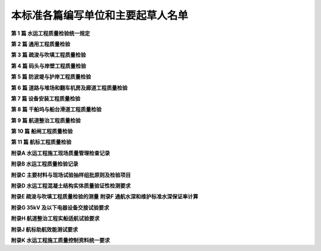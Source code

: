 本标准各篇编写单位和主要起草人名单
========================================

.. raw:: html

 <div style="text-align:center;"> <font size="5"><b>本标准各篇编写单位和主要起草人名单</b></div></font>
 <p></p>

**第 1 篇 水运工程质量检验统一规定**

.. raw:: html 

 <html>
	<head>
		<meta charset="utf-8">
	</head>
	<body>
 <table border="0" style="font-family:times new roman">
 <tr>
 <td width="100px"><b>主&nbsp;编&nbsp;单&nbsp;位&nbsp;:</b></td>
 <td>中交第一航务工程局有限公司、福建省交通基本建设工程质量监督检测站、长江航道局、中交第三航务工程局有限公司、江苏省交通规划设计院有限公司、中交天津航道局有限公司</td>
 </tr>
 
  <td><b>主要起草人：</b></td>
 <td>梁萌、张治强、张树仁、王辉、王何汇、李国祥、李进军</td>
 </tr>
  </table>
	</body>
 </html>
 <p></p>

**第 2 篇 通用工程质量检验**

.. raw:: html 

 <html>
	<head>
		<meta charset="utf-8">
	</head>
	<body>
 <table border="0" style="font-family:times new roman">
 <tr>
 <td width="100px"><b>主&nbsp;编&nbsp;单&nbsp;位&nbsp;:</b></td>
 <td>中交第一航务工程局有限公司、中交第二航务工程局有限公司、中交第三航务工程局有限公司、中交第四航务工程局有限公司、天津港（集团）有限公司 、福建省交通基本建设工程质量监督检测站、天津中北港湾工程建设监理有限公司</td>
 </tr>
 
  <td><b>主要起草人：</b></td>
 <td>温洪声、张树仁、梁萌、栗凤进、吴忠仁、王何汇、方东、卢秀敏、李俊毅、余锋、张雪鑫、许冶、程李凯、李伟、吴翔</td>
 </tr>
  </table>
	</body>
 </html>
  <p></p>

**第 3 篇 疏浚与吹填工程质量检验**

.. raw:: html 

 <html>
	<head>
	<meta charset="utf-8">
	</head>
	<body>
 <table border="0" style="font-family:times new roman">
 <tr>
 <td width="100px">主&nbsp;编&nbsp;单&nbsp;位&nbsp;:</td>
 <td>中国水运建设行业协会、中交天津航道局有限公司、长江航道局、中交上海航道局有限公司、中交广州航道局有限公司</td>
 </tr>
 
 <td><b>主要起草人：</b></td>
 <td>李进军、柳惠青、张宴方</td>
 </tr>
 </table>
 </body>
 </html>
  <p></p>  

**第 4 篇 码头与岸壁工程质量检验**

.. raw:: html 

 <html>
	<head>
	<meta charset="utf-8">
	</head>
	<body>
 <table border="0" style="font-family:times new roman">
 <tr>
 <td width="100px"><b>主&nbsp;编&nbsp;单&nbsp;位&nbsp;:</b></td>
 <td>中交第一航务工程局有限公司、中交第二航务工程局有限公司、中交第三航务工程局有限公司、中交第四航务工程局有限公司、天津港（集团）有限公司 、福建省交通基本建设工程质量监督检测站、天津中北港湾工程建设监理有限公司</td>
 </tr>
 
 <td><b>主要起草人：</b></td>
 <td>梁萌、温洪声、张树仁、吴忠仁、余锋、张雪鑫、栗凤进、彭瑞、穆晓娟、王惠民、许冶、吴翔</td>
 </tr>
 </table>
 </body>
 </html>
  <p></p>  

**第 5 篇 防波堤与护岸工程质量检验**

.. raw:: html 

 <html>
	<head>
	<meta charset="utf-8">
	</head>
	<body>
 <table border="0" style="font-family:times new roman">
 <tr>
 <td width="100px"><b>主&nbsp;编&nbsp;单&nbsp;位&nbsp;:</b></td>
 <td>中交第一航务工程局有限公司、中交第三航务工程局有限公司、中交第四航务工程局有限公司、天津港（集团）有限公司 、福建省交通基本建设工程质量监督检测站、天津中北港湾工程建设监理有限公司</td>
 </tr>
 
 <td><b>主要起草人：</b></td>
 <td>李春元、张树仁、张雪鑫、王惠民、穆晓娟、李伟、吴翔</td>
 </tr>
 </table>
 </body>
 </html>
  <p></p>   

**第 6 篇 道路与堆场和翻车机房及廊道工程质量检验**

.. raw:: html 

 <html>
	<head>
	<meta charset="utf-8">
	</head>
	<body>
 <table border="0" style="font-family:times new roman">
 <tr>
 <td width="100px"><b>主&nbsp;编&nbsp;单&nbsp;位&nbsp;:</b></td>
 <td>中交第四航务工程局有限公司、中交第一航务工程局有限公司、中交第三航务工程局有限公司、福建省交通基本建设工程质量监督检测站</td>
 </tr>
 
 <td><b>主要起草人：</b></td>
 <td>方东、穆晓娟、程李凯、刘金秋 、张树仁、张雪鑫</td>
 </tr>
 </table>
 </body>
 </html>
  <p></p>   


**第 7 篇 设备安装工程质量检验**

.. raw:: html 

 <html>
	<head>
	<meta charset="utf-8">
	</head>
	<body>
 <table border="0" style="font-family:times new roman">
 <tr>
 <td width="100px"><b>主&nbsp;编&nbsp;单&nbsp;位&nbsp;:</b></td>
 <td>中交第三航务工程局有限公司、中交三航局兴安基建筑工程有限公司、天津一航安装工程有限公司、江苏省交通规划设计院有限公司</td>
 </tr>
 
 <td><b>主要起草人：</b></td>
 <td>王何汇、邬敏娟、张德全、杨根成</td>
 </tr>
 </table>
 </body>
 </html>
  <p></p>   


**第 8 篇 干船坞与船台滑道工程质量检验**

.. raw:: html 

 <html>
	<head>
	<meta charset="utf-8">
	</head>
	<body>
 <table border="0" style="font-family:times new roman">
 <tr>
 <td width="100px"><b>主&nbsp;编&nbsp;单&nbsp;位&nbsp;:</b></td>
 <td>中交第一航务工程局有限公司、天津港湾工程设计院有限公司、中交第一航务工程勘察设计院有限公司、中交第三航务工程局有限公司</td>
 </tr>
 
 <td><b>主要起草人：</b></td>
 <td>彭瑞、张树仁、刘学武、吴忠仁、方东、赵晓岚、刘金秋</td>
 </tr>
 </table>
 </body>
 </html>
  <p></p>   


**第 9 篇 航道整治工程质量检验**

.. raw:: html 

 <html>
	<head>
	<meta charset="utf-8">
	</head>
	<body>
 <table border="0" style="font-family:times new roman">
 <tr>
 <td width="100px"><b>主&nbsp;编&nbsp;单&nbsp;位&nbsp;:</b></td>
 <td>长江航道局、交通运输部长江航务管理局、江苏省交通厅工程质量监督站、长江口航道管理局</td>
 </tr>
 
 <td><b>主要起草人：</b></td>
 <td>胡义龙、李国祥、章渝、何传金、汤渭清、陈卫中、白明</td>
 </tr>
 </table>
 </body>
 </html>
  <p></p>   


**第 10 篇 船闸工程质量检验**

.. raw:: html 

 <html>
	<head>
	<meta charset="utf-8">
	</head>
	<body>
 <table border="0" style="font-family:times new roman">
 <tr>
 <td width="100px"><b>主&nbsp;编&nbsp;单&nbsp;位&nbsp;:</b></td>
 <td>江苏省交通规划设计院有限公司、中交第二航务工程局有限公司、江苏省交通厅工程质量监督站</td>
 </tr>
 
 <td><b>主要起草人：</b></td>
 <td>王辉、丁兆铭、沈菊燕、汤渭清、黄珑、许建平、杨根成</td>
 </tr>
 </table>
 </body>
 </html>
  <p></p>   


**第 11 篇 航标工程质量检验**

.. raw:: html 

 <html>
	<head>
	<meta charset="utf-8">
	</head>
	<body>
 <table border="0" style="font-family:times new roman">
 <tr>
 <td width="100px"><b>主&nbsp;编&nbsp;单&nbsp;位&nbsp;:</b></td>
 <td>长江航道局、交通运输部长江航务管理局、上海海事局、广东省航道局、长江口航道管理局</td>
 </tr>
 
 <td><b>主要起草人：</b></td>
 <td>章渝、李国祥、胡义龙、何传金、陆永强、张钦初、陈卫中</td>
 </tr>
 </table>
 </body>
 </html>
  <p></p>   


**附录A 水运工程施工现场质量管理检查记录**

.. raw:: html 

 <html>
	<head>
	<meta charset="utf-8">
	</head>
	<body>
 <table border="0" style="font-family:times new roman">
 <tr>
 <td width="100px"><b>主&nbsp;编&nbsp;单&nbsp;位&nbsp;:</b></td>
 <td>中交第一航务工程局有限公司、福建省交通基本建设工程质量监督检测站</td>
 </tr>
 
 <td><b>主要起草人：</b></td>
 <td>梁萌、许冶</td>
 </tr>
 </table>
 </body>
 </html>
  <p></p>   


**附录B 水运工程质量检验记录**

.. raw:: html 

 <html>
	<head>
	<meta charset="utf-8">
	</head>
	<body>
 <table border="0" style="font-family:times new roman">
 <tr>
 <td width="100px"><b>主&nbsp;编&nbsp;单&nbsp;位&nbsp;:</b></td>
 <td>中交第一航务工程局有限公司、福建省交通基本建设工程质量监督检测站、长江航道局、中交第三航务工程局有限公司、江苏省交通规划设计院有限公司、中交天津航道局有限公司</td>
 </tr>
 
 <td><b>主要起草人：</b></td>
 <td>梁萌、程李凯、王何汇、胡义龙、丁兆铭、李进军</td>
 </tr>
 </table>
 </body>
 </html>
  <p></p>   

**附录C 主要材料与现场试验抽样组批原则及检验项目**

.. raw:: html 

 <html>
	<head>
	<meta charset="utf-8">
	</head>
	<body>
 <table border="0" style="font-family:times new roman">
 <tr>
 <td width="100px"><b>主&nbsp;编&nbsp;单&nbsp;位&nbsp;:</b></td>
 <td>中交第一航务工程局有限公司、中交天津港湾工程研究院有限公司、天津港（集团）有限公司</td>
 </tr>
 
 <td><b>主要起草人：</b></td>
 <td>卢秀敏、张树仁、陈浩宇、栗凤进</td>
 </tr>
 </table>
 </body>
 </html>
  <p></p>     

**附录D 水运工程混凝土结构实体质量验证性检测要求**

.. raw:: html 

 <html>
	<head>
	<meta charset="utf-8">
	</head>
	<body>
 <table border="0" style="font-family:times new roman">
 <tr>
 <td width="100px"><b>主&nbsp;编&nbsp;单&nbsp;位&nbsp;:</b></td>
 <td>中交第一航务工程局有限公司、中交天津港湾工程研究院有限公司、福建省交通基本建设工程质量监督检测站</td>
 </tr>
 
 <td><b>主要起草人：</b></td>
 <td>李俊毅、卢秀敏、陈浩宇、王惠民</td>
 </tr>
 </table>
 </body>
 </html>
  <p></p>   

**附录E 疏浚与吹填工程质量检验的测量**
**附录F 通航水深和维护标准水深保证率计算**

.. raw:: html 

 <html>
	<head>
	<meta charset="utf-8">
	</head>
	<body>
 <table border="0" style="font-family:times new roman">
 <tr>
 <td width="100px"><b>主&nbsp;编&nbsp;单&nbsp;位&nbsp;:</b></td>
 <td>中交天津航道局有限公司</td>
 </tr>
 
 <td><b>主要起草人：</b></td>
 <td>李进军、柳惠青、张晏方</td>
 </tr>
 </table>
 </body>
 </html>
  <p></p>   


**附录G 35kV 及以下电器设备交接试验要求**

.. raw:: html 

 <html>
	<head>
	<meta charset="utf-8">
	</head>
	<body>
 <table border="0" style="font-family:times new roman">
 <tr>
 <td width="100px"><b>主&nbsp;编&nbsp;单&nbsp;位&nbsp;:</b></td>
 <td>中交第三航务工程局有限公司、中交三航局兴安基建筑工程有限公司、天津一航安装工程有限公司、江苏省交通规划设计院有限公司</td>
 </tr>
 
 <td><b>主要起草人：</b></td>
 <td>王何汇、邬敏娟、张德全、杨根成</td>
 </tr>
 </table>
 </body>
 </html>
  <p></p>  

**附录H 航道整治工程实船适航试验要求**

.. raw:: html 

 <html>
	<head>
	<meta charset="utf-8">
	</head>
	<body>
 <table border="0" style="font-family:times new roman">
 <tr>
 <td width="100px"><b>主&nbsp;编&nbsp;单&nbsp;位&nbsp;:</b></td>
 <td>长江航道局、交通运输部长江航务管理局</td>
 </tr>
 
 <td><b>主要起草人：</b></td>
 <td>胡义龙、章渝、何传金</td>
 </tr>
 </table>
 </body>
 </html>
  <p></p>  


**附录J 航标助航效能测试要求**

.. raw:: html 

 <html>
	<head>
	<meta charset="utf-8">
	</head>
	<body>
 <table border="0" style="font-family:times new roman">
 <tr>
 <td width="100px"><b>主&nbsp;编&nbsp;单&nbsp;位&nbsp;:</b></td>
 <td>长江航道局、交通运输部长江航务管理局、长江口航道管理局</td>
 </tr>
 
 <td><b>主要起草人：</b></td>
 <td>章渝、陈卫中、何传金</td>
 </tr>
 </table>
 </body>
 </html>
  <p></p>  



**附录K 水运工程施工质量控制资料统一要求**

.. raw:: html 

 <html>
	<head>
	<meta charset="utf-8">
	</head>
	<body>
 <table border="0" style="font-family:times new roman">
 <tr>
 <td width="100px"><b>主&nbsp;编&nbsp;单&nbsp;位&nbsp;:</b></td>
 <td>中交第一航务工程局有限公司、中交第三航务工程局有限公司、中交三航局兴安基建筑工程有限公司、江苏省交通规划设计院有限公司</td>
 </tr>
 
 <td><b>主要起草人：</b></td>
 <td>卢秀敏、张树仁、梁萌、张雪鑫、邬敏娟、许建平、李进军</td>
 </tr>
 </table>
 </body>
 </html>
  <p></p>  






